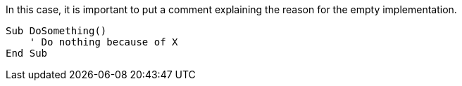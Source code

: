 In this case, it is important to put a comment explaining the reason for the empty implementation.

[source,vb6]
----
Sub DoSomething()
    ' Do nothing because of X
End Sub
----
